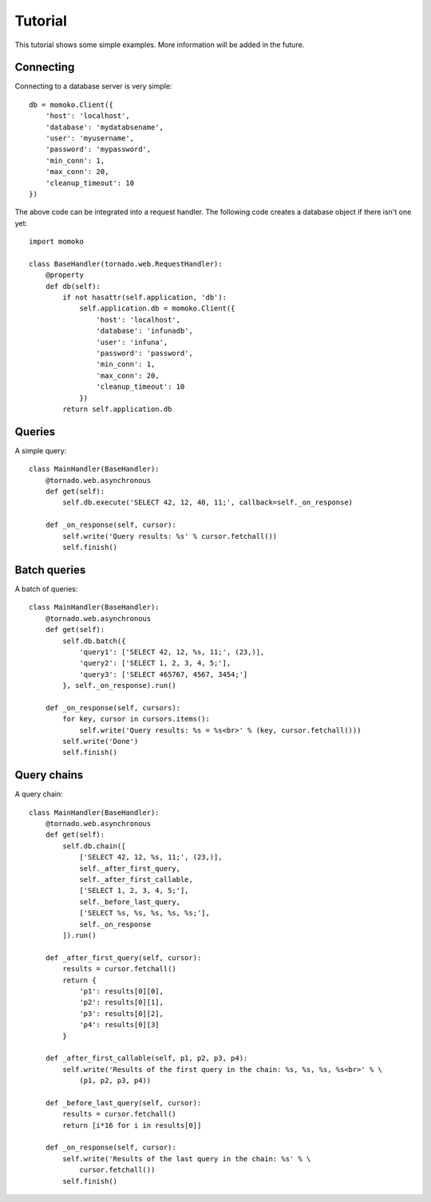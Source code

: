 Tutorial
========

This tutorial shows some simple examples. More information will be added in
the future.


Connecting
----------

Connecting to a database server is very simple::

    db = momoko.Client({
        'host': 'localhost',
        'database': 'mydatabsename',
        'user': 'myusername',
        'password': 'mypassword',
        'min_conn': 1,
        'max_conn': 20,
        'cleanup_timeout': 10
    })

The above code can be integrated into a request handler. The following code
creates a database object if there isn't one yet::

    import momoko

    class BaseHandler(tornado.web.RequestHandler):
        @property
        def db(self):
            if not hasattr(self.application, 'db'):
                self.application.db = momoko.Client({
                    'host': 'localhost',
                    'database': 'infunadb',
                    'user': 'infuna',
                    'password': 'password',
                    'min_conn': 1,
                    'max_conn': 20,
                    'cleanup_timeout': 10
                })
            return self.application.db


Queries
-------

A simple query::

    class MainHandler(BaseHandler):
        @tornado.web.asynchronous
        def get(self):
            self.db.execute('SELECT 42, 12, 40, 11;', callback=self._on_response)

        def _on_response(self, cursor):
            self.write('Query results: %s' % cursor.fetchall())
            self.finish()


Batch queries
-------------

A batch of queries::

    class MainHandler(BaseHandler):
        @tornado.web.asynchronous
        def get(self):
            self.db.batch({
                'query1': ['SELECT 42, 12, %s, 11;', (23,)],
                'query2': ['SELECT 1, 2, 3, 4, 5;'],
                'query3': ['SELECT 465767, 4567, 3454;']
            }, self._on_response).run()

        def _on_response(self, cursors):
            for key, cursor in cursors.items():
                self.write('Query results: %s = %s<br>' % (key, cursor.fetchall()))
            self.write('Done')
            self.finish()


Query chains
------------

A query chain::

    class MainHandler(BaseHandler):
        @tornado.web.asynchronous
        def get(self):
            self.db.chain([
                ['SELECT 42, 12, %s, 11;', (23,)],
                self._after_first_query,
                self._after_first_callable,
                ['SELECT 1, 2, 3, 4, 5;'],
                self._before_last_query,
                ['SELECT %s, %s, %s, %s, %s;'],
                self._on_response
            ]).run()

        def _after_first_query(self, cursor):
            results = cursor.fetchall()
            return {
                'p1': results[0][0],
                'p2': results[0][1],
                'p3': results[0][2],
                'p4': results[0][3]
            }

        def _after_first_callable(self, p1, p2, p3, p4):
            self.write('Results of the first query in the chain: %s, %s, %s, %s<br>' % \
                (p1, p2, p3, p4))

        def _before_last_query(self, cursor):
            results = cursor.fetchall()
            return [i*16 for i in results[0]]

        def _on_response(self, cursor):
            self.write('Results of the last query in the chain: %s' % \
                cursor.fetchall())
            self.finish()
